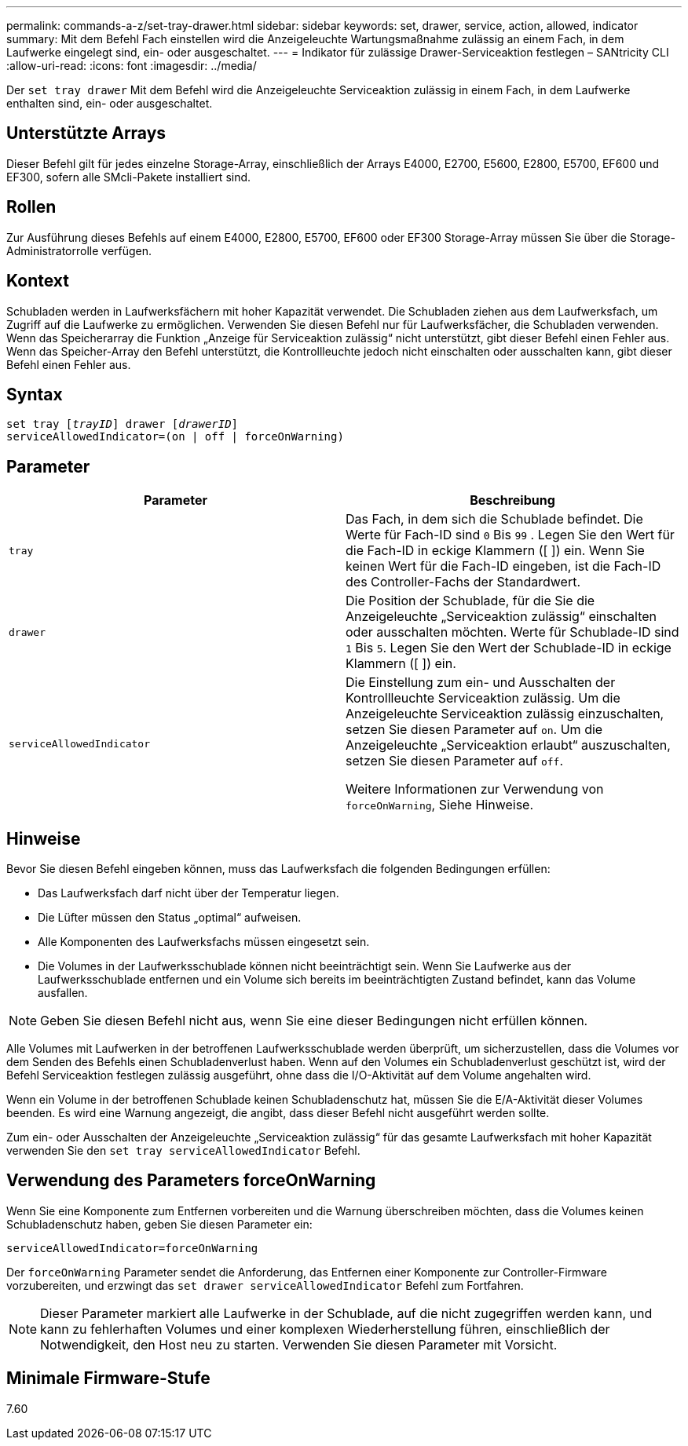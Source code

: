 ---
permalink: commands-a-z/set-tray-drawer.html 
sidebar: sidebar 
keywords: set, drawer, service, action, allowed, indicator 
summary: Mit dem Befehl Fach einstellen wird die Anzeigeleuchte Wartungsmaßnahme zulässig an einem Fach, in dem Laufwerke eingelegt sind, ein- oder ausgeschaltet. 
---
= Indikator für zulässige Drawer-Serviceaktion festlegen – SANtricity CLI
:allow-uri-read: 
:icons: font
:imagesdir: ../media/


[role="lead"]
Der `set tray drawer` Mit dem Befehl wird die Anzeigeleuchte Serviceaktion zulässig in einem Fach, in dem Laufwerke enthalten sind, ein- oder ausgeschaltet.



== Unterstützte Arrays

Dieser Befehl gilt für jedes einzelne Storage-Array, einschließlich der Arrays E4000, E2700, E5600, E2800, E5700, EF600 und EF300, sofern alle SMcli-Pakete installiert sind.



== Rollen

Zur Ausführung dieses Befehls auf einem E4000, E2800, E5700, EF600 oder EF300 Storage-Array müssen Sie über die Storage-Administratorrolle verfügen.



== Kontext

Schubladen werden in Laufwerksfächern mit hoher Kapazität verwendet. Die Schubladen ziehen aus dem Laufwerksfach, um Zugriff auf die Laufwerke zu ermöglichen. Verwenden Sie diesen Befehl nur für Laufwerksfächer, die Schubladen verwenden. Wenn das Speicherarray die Funktion „Anzeige für Serviceaktion zulässig“ nicht unterstützt, gibt dieser Befehl einen Fehler aus. Wenn das Speicher-Array den Befehl unterstützt, die Kontrollleuchte jedoch nicht einschalten oder ausschalten kann, gibt dieser Befehl einen Fehler aus.



== Syntax

[source, cli, subs="+macros"]
----
set tray pass:quotes[[_trayID_]] drawer pass:quotes[[_drawerID_]]
serviceAllowedIndicator=(on | off | forceOnWarning)
----


== Parameter

[cols="2*"]
|===
| Parameter | Beschreibung 


 a| 
`tray`
 a| 
Das Fach, in dem sich die Schublade befindet. Die Werte für Fach-ID sind `0` Bis `99` . Legen Sie den Wert für die Fach-ID in eckige Klammern ([ ]) ein. Wenn Sie keinen Wert für die Fach-ID eingeben, ist die Fach-ID des Controller-Fachs der Standardwert.



 a| 
`drawer`
 a| 
Die Position der Schublade, für die Sie die Anzeigeleuchte „Serviceaktion zulässig“ einschalten oder ausschalten möchten. Werte für Schublade-ID sind `1` Bis `5`. Legen Sie den Wert der Schublade-ID in eckige Klammern ([ ]) ein.



 a| 
`serviceAllowedIndicator`
 a| 
Die Einstellung zum ein- und Ausschalten der Kontrollleuchte Serviceaktion zulässig. Um die Anzeigeleuchte Serviceaktion zulässig einzuschalten, setzen Sie diesen Parameter auf `on`. Um die Anzeigeleuchte „Serviceaktion erlaubt“ auszuschalten, setzen Sie diesen Parameter auf `off`.

Weitere Informationen zur Verwendung von `forceOnWarning`, Siehe Hinweise.

|===


== Hinweise

Bevor Sie diesen Befehl eingeben können, muss das Laufwerksfach die folgenden Bedingungen erfüllen:

* Das Laufwerksfach darf nicht über der Temperatur liegen.
* Die Lüfter müssen den Status „optimal“ aufweisen.
* Alle Komponenten des Laufwerksfachs müssen eingesetzt sein.
* Die Volumes in der Laufwerksschublade können nicht beeinträchtigt sein. Wenn Sie Laufwerke aus der Laufwerksschublade entfernen und ein Volume sich bereits im beeinträchtigten Zustand befindet, kann das Volume ausfallen.


[NOTE]
====
Geben Sie diesen Befehl nicht aus, wenn Sie eine dieser Bedingungen nicht erfüllen können.

====
Alle Volumes mit Laufwerken in der betroffenen Laufwerksschublade werden überprüft, um sicherzustellen, dass die Volumes vor dem Senden des Befehls einen Schubladenverlust haben. Wenn auf den Volumes ein Schubladenverlust geschützt ist, wird der Befehl Serviceaktion festlegen zulässig ausgeführt, ohne dass die I/O-Aktivität auf dem Volume angehalten wird.

Wenn ein Volume in der betroffenen Schublade keinen Schubladenschutz hat, müssen Sie die E/A-Aktivität dieser Volumes beenden. Es wird eine Warnung angezeigt, die angibt, dass dieser Befehl nicht ausgeführt werden sollte.

Zum ein- oder Ausschalten der Anzeigeleuchte „Serviceaktion zulässig“ für das gesamte Laufwerksfach mit hoher Kapazität verwenden Sie den `set tray serviceAllowedIndicator` Befehl.



== Verwendung des Parameters forceOnWarning

Wenn Sie eine Komponente zum Entfernen vorbereiten und die Warnung überschreiben möchten, dass die Volumes keinen Schubladenschutz haben, geben Sie diesen Parameter ein:

[listing]
----
serviceAllowedIndicator=forceOnWarning
----
Der `forceOnWarning` Parameter sendet die Anforderung, das Entfernen einer Komponente zur Controller-Firmware vorzubereiten, und erzwingt das `set drawer serviceAllowedIndicator` Befehl zum Fortfahren.

[NOTE]
====
Dieser Parameter markiert alle Laufwerke in der Schublade, auf die nicht zugegriffen werden kann, und kann zu fehlerhaften Volumes und einer komplexen Wiederherstellung führen, einschließlich der Notwendigkeit, den Host neu zu starten. Verwenden Sie diesen Parameter mit Vorsicht.

====


== Minimale Firmware-Stufe

7.60
